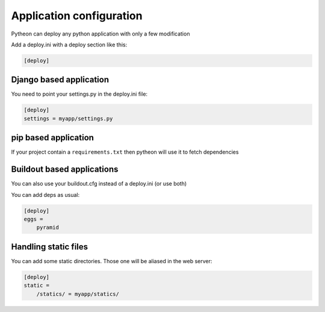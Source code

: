 ============================================
Application configuration
============================================

Pytheon can deploy any python application with only a few modification

Add a deploy.ini with a deploy section like this:

.. sourcecode:: ini

    [deploy]

Django based application
=========================

You need to point your settings.py in the deploy.ini file:

.. sourcecode:: ini

    [deploy]
    settings = myapp/settings.py

pip based application
=====================

If your project contain a ``requirements.txt`` then pytheon will use it to fetch dependencies

Buildout based applications
===========================

You can also use your buildout.cfg instead of a deploy.ini (or use both)

You can add deps as usual:

.. sourcecode:: ini

    [deploy]
    eggs =
        pyramid

Handling static files
=====================

You can add some static directories. Those one will be aliased in the web server:

.. sourcecode:: ini

    [deploy]
    static =
        /statics/ = myapp/statics/
